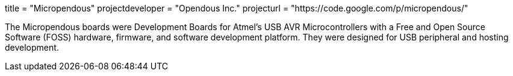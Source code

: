 +++
title = "Micropendous"
projectdeveloper = "Opendous Inc."
projecturl = "https://code.google.com/p/micropendous/"
+++

The Micropendous boards were Development Boards for Atmel's USB AVR
Microcontrollers with a Free and Open Source Software (FOSS) hardware, firmware,
and software development platform. They were designed for USB peripheral and hosting
development.
